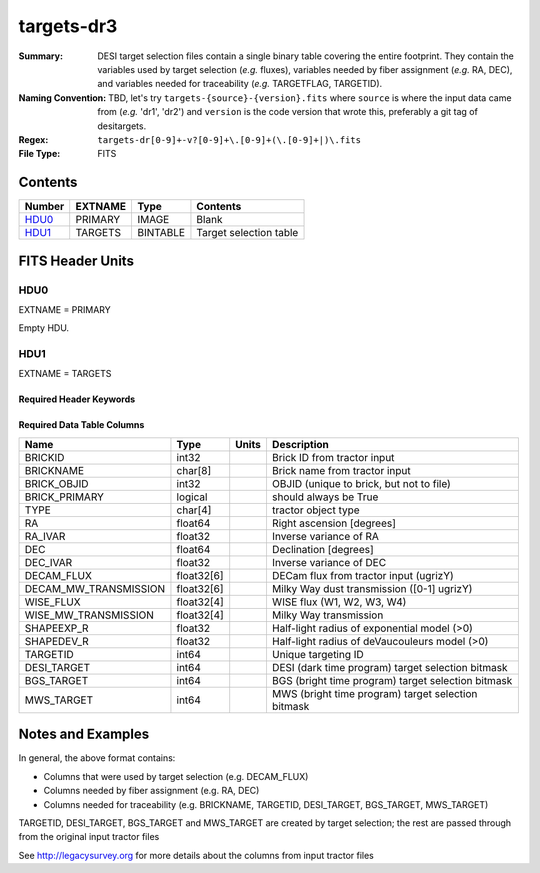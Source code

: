 ===========
targets-dr3
===========

:Summary: DESI target selection files contain a single binary table covering the
    entire footprint.  They contain the variables used by target selection
    (*e.g.* fluxes), variables needed by fiber assignment (*e.g.* RA, DEC),
    and variables needed for traceability (*e.g.* TARGETFLAG, TARGETID).
:Naming Convention: TBD, let's try ``targets-{source}-{version}.fits`` where ``source`` is where the
    input data came from (*e.g.* 'dr1', 'dr2') and ``version`` is the code version
    that wrote this, preferably a git tag of desitargets.
:Regex: ``targets-dr[0-9]+-v?[0-9]+\.[0-9]+(\.[0-9]+|)\.fits``
:File Type: FITS

Contents
========

====== ======= ======== ===================
Number EXTNAME Type     Contents
====== ======= ======== ===================
HDU0_  PRIMARY IMAGE    Blank
HDU1_  TARGETS BINTABLE Target selection table
====== ======= ======== ===================


FITS Header Units
=================

HDU0
----

EXTNAME = PRIMARY

Empty HDU.

HDU1
----

EXTNAME = TARGETS

Required Header Keywords
~~~~~~~~~~~~~~~~~~~~~~~~

.. collapse:: Required Header Keywords Table

    .. rst-class:: keywords

    ======== ======================================================== ==== ===================================
    KEY      Example Value                                            Type Comment
    ======== ======================================================== ==== ===================================
    EXTNAME  TARGETS                                                  str  name of this binary table extension
    DEPNAM00 desitarget                                               str
    DEPVER00 0.1.0                                                    str  desitarget.__version__
    DEPNAM01 desitarget-git                                           str
    DEPVAL01 0.1.0                                                    str  git revision
    DEPNAM02 tractor-files                                            str
    DEPVER02 /project/projectdirs/cosmo/data/legacysurvey/dr1/tractor str  input directory
    ======== ======================================================== ==== ===================================

Required Data Table Columns
~~~~~~~~~~~~~~~~~~~~~~~~~~~

.. rst-class:: columns

===================== ========== ===== ===================
Name                  Type       Units Description
===================== ========== ===== ===================
BRICKID               int32            Brick ID from tractor input
BRICKNAME             char[8]          Brick name from tractor input
BRICK_OBJID           int32            OBJID (unique to brick, but not to file)
BRICK_PRIMARY         logical          should always be True
TYPE                  char[4]          tractor object type
RA                    float64          Right ascension [degrees]
RA_IVAR               float32          Inverse variance of RA
DEC                   float64          Declination [degrees]
DEC_IVAR              float32          Inverse variance of DEC
DECAM_FLUX            float32[6]       DECam flux from tractor input (ugrizY)
DECAM_MW_TRANSMISSION float32[6]       Milky Way dust transmission ([0-1] ugrizY)
WISE_FLUX             float32[4]       WISE flux (W1, W2, W3, W4)
WISE_MW_TRANSMISSION  float32[4]       Milky Way transmission
SHAPEEXP_R            float32          Half-light radius of exponential model (>0)
SHAPEDEV_R            float32          Half-light radius of deVaucouleurs model (>0)
TARGETID              int64            Unique targeting ID
DESI_TARGET           int64            DESI (dark time program) target selection bitmask
BGS_TARGET            int64            BGS (bright time program) target selection bitmask
MWS_TARGET            int64            MWS (bright time program) target selection bitmask
===================== ========== ===== ===================


Notes and Examples
==================

In general, the above format contains:

* Columns that were used by target selection (e.g. DECAM_FLUX)
* Columns needed by fiber assignment (e.g. RA, DEC)
* Columns needed for traceability (e.g. BRICKNAME, TARGETID, DESI_TARGET, BGS_TARGET, MWS_TARGET)

TARGETID, DESI_TARGET, BGS_TARGET and MWS_TARGET are created by target selection; the rest are passed through from the original input tractor files

See http://legacysurvey.org for more details about the columns from input tractor files
